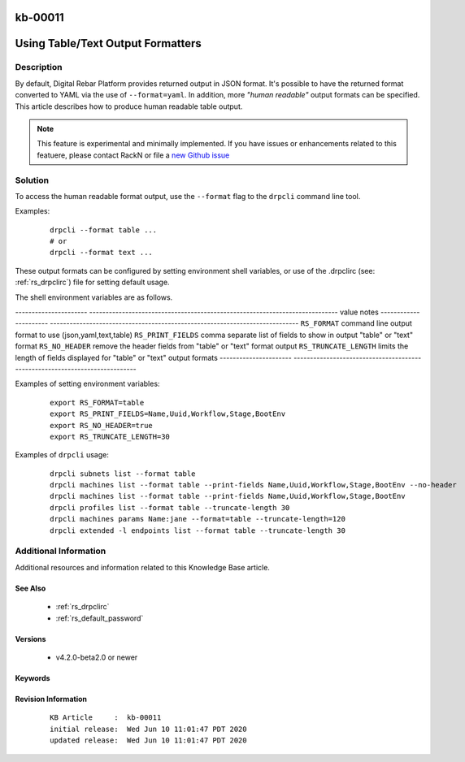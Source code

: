 .. Copyright (c) 2020 RackN Inc.
.. Licensed under the Apache License, Version 2.0 (the "License");
.. Digital Rebar Provision documentation under Digital Rebar master license

.. REFERENCE kb-00000 for an example and information on how to use this template.
.. If you make EDITS - ensure you update footer release date information.

.. _rs_kb_00011:

kb-00011
~~~~~~~~

.. _rs_human_formatters:

Using Table/Text Output Formatters
~~~~~~~~~~~~~~~~~~~~~~~~~~~~~~~~~~


Description
-----------

By default, Digital Rebar Platform provides returned output in JSON format.  It's possible to
have the returned format converted to YAML via the use of ``--format=yaml``.  In addition, more
*"human readable"* output formats can be specified.  This article describes how to produce
human readable table output.

.. note::  This feature is experimental and minimally implemented.  If you have issues or
           enhancements related to this featuere, please contact RackN or file a
           `new Github issue <https://github.com/digitalrebar/provision/issues/new>`_

Solution
--------

To access the human readable format output, use the ``--format`` flag to the ``drpcli``
command line tool.

Examples:
  ::

    drpcli --format table ...
    # or
    drpcli --format text ...

These output formats can be configured by setting environment shell variables,
or use of the .drpclirc (see: :ref:`rs_drpclirc`) file for setting default usage.

The shell environment variables are as follows.

---------------------- ----------------------------------------------------------------------------
value                  notes
---------------------- ----------------------------------------------------------------------------
``RS_FORMAT``          command line output format to use (json,yaml,text,table)
``RS_PRINT_FIELDS``    comma separate list of fields to show in output "table" or "text" format
``RS_NO_HEADER``       remove the header fields from "table" or "text" format output
``RS_TRUNCATE_LENGTH`` limits the length of fields displayed for "table" or "text" output formats
---------------------- ----------------------------------------------------------------------------

Examples of setting environment variables:
  ::

    export RS_FORMAT=table
    export RS_PRINT_FIELDS=Name,Uuid,Workflow,Stage,BootEnv
    export RS_NO_HEADER=true
    export RS_TRUNCATE_LENGTH=30

Examples of ``drpcli`` usage:
  ::

    drpcli subnets list --format table
    drpcli machines list --format table --print-fields Name,Uuid,Workflow,Stage,BootEnv --no-header
    drpcli machines list --format table --print-fields Name,Uuid,Workflow,Stage,BootEnv
    drpcli profiles list --format table --truncate-length 30
    drpcli machines params Name:jane --format=table --truncate-length=120
    drpcli extended -l endpoints list --format table --truncate-length 30


Additional Information
----------------------

Additional resources and information related to this Knowledge Base article.


See Also
========

  * :ref:`rs_drpclirc`
  * :ref:`rs_default_password`


Versions
========

  * v4.2.0-beta2.0 or newer

Keywords
========


Revision Information
====================
  ::

    KB Article     :  kb-00011
    initial release:  Wed Jun 10 11:01:47 PDT 2020
    updated release:  Wed Jun 10 11:01:47 PDT 2020

